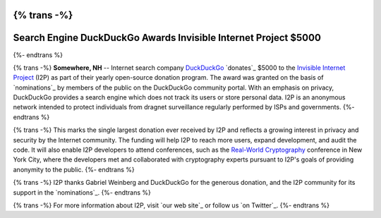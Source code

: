 {% trans -%}
================================================================
Search Engine DuckDuckGo Awards Invisible Internet Project $5000
================================================================
{%- endtrans %}

.. meta::
   :author: orion
   :date: 2014-03-12
   :excerpt: {% trans %}Search engine `DuckDuckGo`_ `donates`_ $5000 to the `Invisible Internet Project`_ (I2P) in their open source donation program.{% endtrans %}

{% trans -%}
**Somewhere, NH** -- Internet search company `DuckDuckGo`_ `donates`_
$5000 to the `Invisible Internet Project`_ (I2P) as part of their yearly open-source
donation program. The award was granted on the basis of `nominations`_ by members of the public
on the DuckDuckGo community portal. With an emphasis on privacy, DuckDuckGo provides a search
engine which does not track its users or store personal data. I2P is an anonymous network intended to
protect individuals from dragnet surveillance regularly performed by ISPs and governments.
{%- endtrans %}

{% trans -%}
This marks the single largest donation ever received by I2P and reflects a growing interest in
privacy and security by the Internet community. The funding will help I2P to reach more users, expand
development, and audit the code. It will also enable I2P developers to attend conferences, such
as the `Real-World Cryptography`_ conference in New York City, where the developers met and
collaborated with cryptography experts pursuant to I2P's goals of providing anonymity to the
public.
{%- endtrans %}

{% trans -%}
I2P thanks Gabriel Weinberg and DuckDuckGo for the generous donation,
and the I2P community for its support in the `nominations`_.
{%- endtrans %}

{% trans -%}
For more information about I2P, visit `our web site`_ or follow us `on Twitter`_.
{%- endtrans %}

.. _{% trans %}`donates`{%- endtrans %}: https://duck.co/blog/foss2014
.. _`DuckDuckGo`: https://duckduckgo.com/
.. _`Invisible Internet Project`: https://geti2p.net/
.. _{% trans %}`our web site`{% endtrans %}: https://geti2p.net/
.. _{% trans %}`nominations`{% endtrans %}: https://duck.co/forum/thread/5174/foss-donation-nomations-2014-edition
.. _`Real-World Cryptography`: http://www.realworldcrypto.com/
.. _{% trans %}`on Twitter`{% endtrans %}: https://twitter.com/GetI2P
